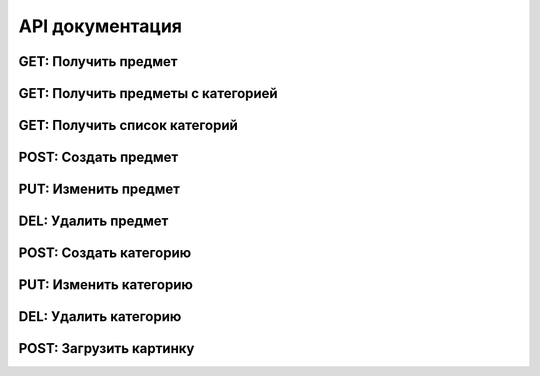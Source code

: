 ****************
API документация
****************

GET: Получить предмет
=====================

.. http:get:: /api/item/(str:item_id)

    **Example request**:

    .. sourcecode:: http

      GET /api/item/23abc45 HTTP/1.1
      Host: example.com
      Accept: application/json

    **Example response**:

    .. sourcecode:: http

        HTTP/1.1 200 OK
        Vary: Accept
        Content-Type: application/json

        {
            "name":     "Красное платье",
            "images":   ["12.jpg", "11.jpg"],
            "tags":     [],
            "cost":     1200,
            "category": "dresses"
        }


   :reqheader Accept:
   :resheader Content-Type:
   :statuscode 200: OK
   :statuscode 404: предмет с item_id не найден

GET: Получить предметы с категорией
===================================
.. http:get:: /api/items/(str:category)

    **Example request**:

    .. sourcecode:: http

        GET /api/items/dresses HTTP/1.1
        Host: example.com
        Accept: application/json

    **Example response**:

    .. sourcecode:: http

        HTTP/1.1 200 OK
        Vary: Accept
        Content-Type: application/json

        [
            {
                "name":     "Красное платье",
                "images":   ["red1.jpg", "red2.jpg"],
                "tags":     [],
                "cost":     12200,
                "category": "dresses"
            },
            {
                "name":     "Синее платье",
                "images":   ["blue1.jpg"],
                "tags":     ["new"],
                "cost":     14000,
                "category": "dresses"
            }
        ]


   :reqheader Accept:
   :resheader Content-Type:
   :statuscode 200: OK
   :statuscode 404: категория(category) не существует

GET: Получить список категорий
==============================

.. http:get:: /api/categories/

    **Example request**:

    .. sourcecode:: http

        GET /api/categories HTTP/1.1
        Host: example.com
        Accept: application/json

    **Example response**:

    .. sourcecode:: http

        HTTP/1.1 200 OK
        Vary: Accept
        Content-Type: application/json

        [
            {
                "name":     "clothes",
                "rus_name": "одежда",
                "sub_categories":
                [
                    {
                        "name": "dresses",
                        "rus_name": "платья",
                        "info": "Тут описание категории..."
                    },
                    {
                        "name": "skirts",
                        "rus_name": "юбки",
                        "info": "Тут описание категории..."
                    }
                ]
            }
            {
                "name":     "accessories",
                "rus_name": "аксессуары",
                "sub_categories":
                [
                    {
                        "name": "bags",
                        "rus_name": "сумки",
                        "info": "Тут описание категории..."
                    }
                ]
            }
        ]


    :statuscode 200: OK

POST: Создать предмет
=====================

.. http:post:: /api/item

    :form fields: список полей см. в модели ItemModel

    .. autoclass:: api.models.ItemModel
        :members:
        :undoc-members:

    **Example request**:

    .. sourcecode:: http

        POST /api/item HTTP/1.1
        Host: example.com
        Content-Type: application/json

        {
            "name":     "Красное платье",
            "images":   ["red1.jpg", "red2.jpg"],
            "tags":     [],
            "cost":     12200,
            "category": "dresses"
        }

    **Example response error**:

    .. sourcecode:: http

        HTTP/1.1 400 Bad request
        Vary: Accept
        Content-Type: application/json

        {
            "errors": "..."
        }

    :statuscode 201: CREATED
    :statuscode 400: Validation error


PUT: Изменить предмет
=====================

.. http:put:: /api/item/(str:item_id)

    :form fields: список полей см. в модели ItemModel

    .. autoclass:: api.models.ItemModel
        :members:
        :undoc-members:

    **Example request**:

    .. sourcecode:: http

        PUT /api/item/234abcd HTTP/1.1
        Host: example.com
        Content-Type: application/json

        {
            "name":     "Красное платье",
            "images":   ["red1.jpg", "red2.jpg"],
            "tags":     ["sale"],
            "cost":     12200,
            "sale_cost":10800,
            "category": "dresses"
        }

    :statuscode 204: UPDATED
    :statuscode 404: предмет с item_id не найден

DEL: Удалить предмет
====================

.. http:delete:: /api/item/(str:item_id)

    **Example request**:

    .. sourcecode:: http

        DELETE /api/item/234abcd HTTP/1.1
        Host: example.com

    :statuscode 204: UPDATED
    :statuscode 404: предмет с item_id не найден

POST: Создать категорию
=======================

.. http:post:: /api/category

    :form fields: список полей см. в модели CategoryModel

    .. autoclass:: api.models.CategoryModel
        :members:
        :undoc-members:

    **Example request**:

    .. sourcecode:: http

        POST /api/category HTTP/1.1
        Host: example.com
        Content-Type: application/json

        {
            "name":     "dresses",
            "rus_name":   "платья",
            "parent":     "clothes",
            "info":     "описание категории платья...",
        }

    **Example response error**:

    .. sourcecode:: http

        HTTP/1.1 400 Bad request
        Vary: Accept
        Content-Type: application/json

        {
            "errors": "..."
        }

    :statuscode 201: CREATED
    :statuscode 400: Validation error

PUT: Изменить категорию
=======================

.. http:put:: /api/category/(str:category)

    :form fields: список полей см. в модели CategoryModel

    .. autoclass:: api.models.CategoryModel
        :members:
        :undoc-members:

    **Example request**:

    .. sourcecode:: http

        PUT /api/category HTTP/1.1
        Host: example.com
        Content-Type: application/json

        {
            "name":     "dresses",
            "rus_name":   "платья",
            "parent":     "clothes",
            "info":     "изменено описание категории...",
        }

    :statuscode 204: UPDATED
    :statuscode 404: категория(category) не найдена

DEL: Удалить категорию
======================

.. http:delete:: /api/category/(str:category)

    Удалить можно только пустую(без дочерних категорий и предметов) категорию.

    **Example request**:

    .. sourcecode:: http

        DELETE /api/category/dresses HTTP/1.1
        Host: example.com

    :statuscode 204: DELETED
    :statuscode 409: Не пустая категория не может быть удалена
    :statuscode 404: категория(category) не найдена

POST: Загрузить картинку
========================

.. http:post:: /api/upload/img

    Загрузка картинки в base64

    **Example request**:

    .. sourcecode:: http

        POST /api/category HTTP/1.1
        Host: example.com
        Content-Type: application/json

        {
            "filesize": "54836",
            "filetype": "image/jpeg",
            "filename": "profile.jpg",
            "base64":   "/9j/4AAQSkZJRgABAgAAAQABAAD//gAEKgD/4gIctcwIQA..."
        }

    :statuscode 200: OK
    :statuscode 400: Не корректные данные
